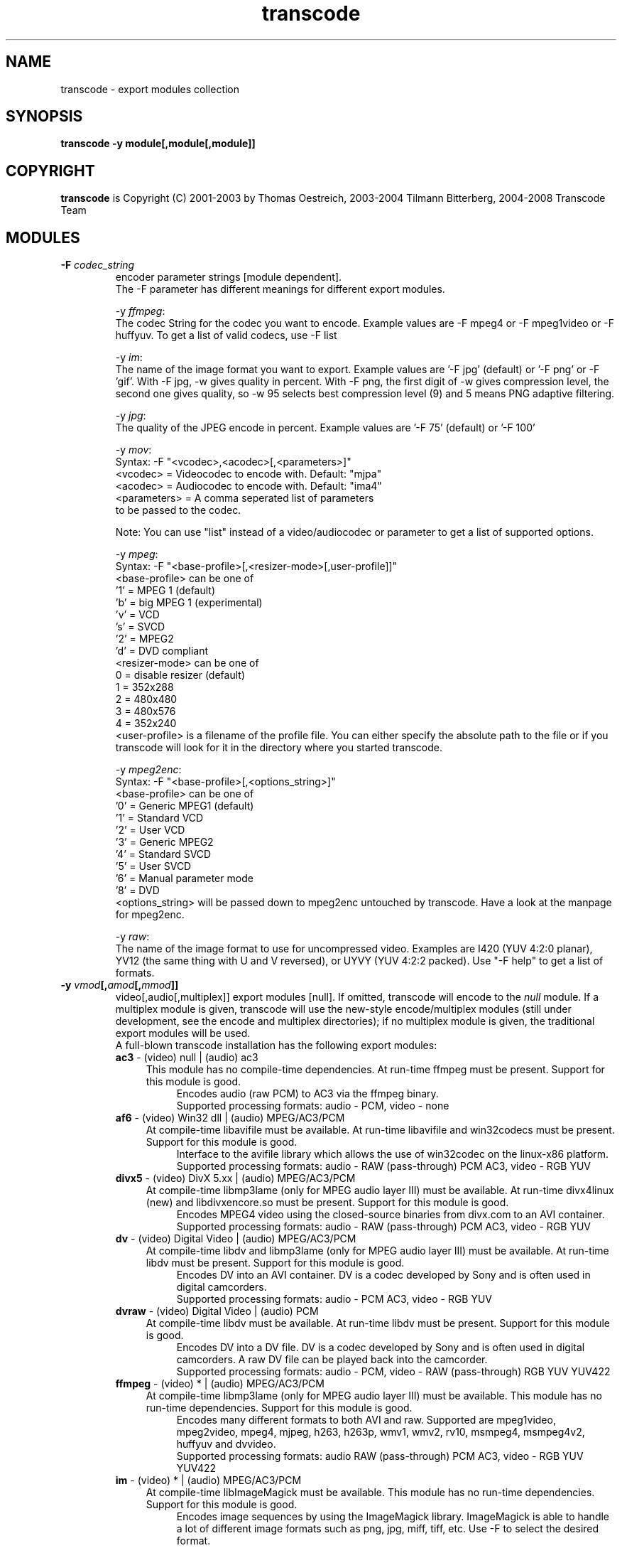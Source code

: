 .TH transcode export modules  1 "3th February 2008" "transcode_export(1)"
.SH NAME
transcode \- export modules collection
.SH SYNOPSIS
.B transcode -y module[,module[,module]]
.SH COPYRIGHT
\fBtranscode\fP is Copyright (C) 2001-2003 by Thomas Oestreich, 2003-2004 Tilmann
Bitterberg, 2004-2008 Transcode Team
.SH MODULES

.TP
.B \-F \fIcodec_string\fP
encoder parameter strings [module dependent].
.br
The \-F parameter has different meanings for different export modules.
.br

-y \fIffmpeg\fP:
  The codec String for the codec you want to encode. Example values are -F mpeg4 or -F mpeg1video or -F huffyuv. To get a list of valid codecs, use -F list

-y \fIim\fP:
  The name of the image format you want to export. Example values are '-F jpg' (default) or '-F png' or -F 'gif'. With -F jpg, -w gives quality in percent. With -F png, the first digit of -w gives compression level, the second one gives quality, so -w 95 selects best compression level (9) and 5 means PNG adaptive filtering.

-y \fIjpg\fP:
  The quality of the JPEG encode in percent. Example values are '-F 75' (default) or '-F 100'

-y \fImov\fP:
  Syntax: -F "<vcodec>,<acodec>[,<parameters>]"
    <vcodec> = Videocodec to encode with. Default: "mjpa"
    <acodec> = Audiocodec to encode with. Default: "ima4"
    <parameters> = A comma seperated list of parameters
                   to be passed to the codec.

Note: You can use "list" instead of a video/audiocodec or parameter to get a list of supported options.

-y \fImpeg\fP:
  Syntax: -F "<base-profile>[,<resizer-mode>[,user-profile]]"
    <base-profile> can be one of
      '1' = MPEG 1 (default)
      'b' = big MPEG 1 (experimental)
      'v' = VCD
      's' = SVCD
      '2' = MPEG2
      'd' = DVD compliant
    <resizer-mode> can be one of
       0 = disable resizer (default)
       1 = 352x288
       2 = 480x480
       3 = 480x576
       4 = 352x240
    <user-profile> is a filename of the profile file. You can either specify the absolute path to the file or if you transcode will look for it in the directory where you started transcode.

-y \fImpeg2enc\fP:
  Syntax: -F "<base-profile>[,<options_string>]"
    <base-profile> can be one of
      '0' = Generic MPEG1 (default)
      '1' = Standard VCD
      '2' = User VCD
      '3' = Generic MPEG2
      '4' = Standard SVCD
      '5' = User SVCD
      '6' = Manual parameter mode
      '8' = DVD
    <options_string> will be passed down to mpeg2enc untouched by transcode. Have a look at the manpage for mpeg2enc.

-y \fIraw\fP:
  The name of the image format to use for uncompressed video. Examples are I420 (YUV 4:2:0 planar), YV12 (the same thing with U and V reversed), or UYVY (YUV 4:2:2 packed). Use "-F help" to get a list of formats.

.TP
.B \-y \fIvmod\fP[,\fIamod\fP[,\fImmod\fP]]
video[,audio[,multiplex]] export modules [null].  If omitted, transcode will
encode to the \fInull\fP module.  If a multiplex module is given, transcode
will use the new-style encode/multiplex modules (still under development,
see the encode and multiplex directories); if no multiplex module is given,
the traditional export modules will be used.
.br
A full-blown transcode installation has the following export modules:
.RS
.\" Here starts the generated export part, produced by make-module-man.sed
.TP 4
\fBac3\fP \- (video) null | (audio) ac3
.br
This module has no compile-time dependencies.
At run-time ffmpeg must be present.
Support for this module is good.
.RS 8
Encodes audio (raw PCM) to AC3 via the ffmpeg binary.
.br
Supported processing formats: audio - PCM, video - none
.RE
.TP 4
\fBaf6\fP \- (video) Win32 dll | (audio) MPEG/AC3/PCM
.br
At compile-time libavifile must be available.
At run-time libavifile and win32codecs must be present.
Support for this module is good.
.RS 8
Interface to the avifile library which allows the use of win32codec on the linux-x86 platform.
.br
Supported processing formats: audio - RAW (pass-through) PCM AC3, video - RGB YUV
.RE
.TP 4
\fBdivx5\fP \- (video) DivX 5.xx | (audio) MPEG/AC3/PCM
.br
At compile-time libmp3lame (only for MPEG audio layer III) must be available.
At run-time divx4linux (new) and libdivxencore.so must be present.
Support for this module is good.
.RS 8
Encodes MPEG4 video using the closed-source binaries from divx.com to an AVI container.
.br
Supported processing formats: audio - RAW (pass-through) PCM AC3, video - RGB YUV
.RE
.TP 4
\fBdv\fP \- (video) Digital Video | (audio) MPEG/AC3/PCM
.br
At compile-time libdv and libmp3lame (only for MPEG audio layer III) must be available.
At run-time libdv must be present.
Support for this module is good.
.RS 8
Encodes DV into an AVI container. DV is a codec developed by Sony and is often used in digital camcorders.
.br
Supported processing formats: audio - PCM AC3, video - RGB YUV
.RE
.TP 4
\fBdvraw\fP \- (video) Digital Video | (audio) PCM
.br
At compile-time libdv must be available.
At run-time libdv must be present.
Support for this module is good.
.RS 8
Encodes DV into a DV file. DV is a codec developed by Sony and is often used in digital camcorders. A raw DV file can be played back into the camcorder.
.br
Supported processing formats: audio - PCM, video - RAW (pass-through) RGB YUV YUV422
.RE
.TP 4
\fBffmpeg\fP \- (video) * | (audio) MPEG/AC3/PCM
.br
At compile-time libmp3lame (only for MPEG audio layer III) must be available.
This module has no run-time dependencies.
Support for this module is good.
.RS 8
Encodes many different formats to both AVI and raw. Supported are mpeg1video, mpeg2video, mpeg4, mjpeg, h263, h263p, wmv1, wmv2, rv10, msmpeg4, msmpeg4v2, huffyuv and dvvideo.
.br
Supported processing formats: audio RAW (pass-through) PCM AC3, video - RGB YUV YUV422
.RE
.TP 4
\fBim\fP \- (video) * | (audio) MPEG/AC3/PCM
.br
At compile-time libImageMagick must be available.
This module has no run-time dependencies.
Support for this module is good.
.RS 8
Encodes image sequences by using the ImageMagick library. ImageMagick is able to handle a lot of different image formats such as png, jpg, miff, tiff, etc. Use -F to select the desired format.
.br
Supported processing formats: audio - RAW (pass-through) PCM, video - RGB YUV
.RE
.TP 4
\fBjpg\fP \- (video) * | (audio) MPEG/AC3/PCM
.br
At compile-time libjpeg must be available.
This module has no run-time dependencies.
Support for this module is good.
.RS 8
Encodes jpg image sequences using libjpeg. Faster than ImageMagick. Use -F to select the compression quality.
.br
Supported processing formats: audio - RAW (pass-through) PCM, video - RGB YUV
.RE
.TP 4
\fBlame\fP \- (audio) MPEG 1/2
.br
At compile-time libmp3lame (only for MPEG audio layer III) must be available.
At run-time lame and sox must be present.
Support for this module is good.
.RS 8
An audio-only encoder which drives the lame binary. The tool sox is used to do resampling if required. Encodes to a MP3 file.
.br
Supported processing formats: audio - PCM, video - none
.RE
.TP 4
\fBlzo\fP \- (video) LZO real-time compression | (audio) MPEG/AC3/PCM
.br
At compile-time liblzo and libmp3lame (only for MPEG audio layer III) must be available.
This module has no run-time dependencies.
Support for this module is good.
.RS 8
Encodes video using a loss-less real-time LZO codec. This codec is a homegrown invention of transcode and is intended as an intermediate storage format. MPlayer can playback LZO-based AVI files as well.
.br
Supported processing formats: audio - RAW (pass-through) PCM AC3, video - RAW (pass-through) RGB YUV DV
.RE
.TP 4
\fBmov\fP \- (video) * | (audio) *
.br
At compile-time libquicktime must be available.
At run-time libquicktime must be present.
Support for this module is fair.
.RS 8
Interface to the quicktime library.
.br
Supported processing formats: audio - PCM, video - RAW (pass-through) RGB YUV YUV422 YUY2
.RE
.TP 4
\fBmp2\fP \- (video) null | (audio) MPEG 1/2
.br
This module has no compile-time dependencies.
At run-time ffmpeg and sox must be present.
Support for this module is good.
.RS 8
Encodes audio (raw PCM) to MPEG 1 Layer 2 audio aka mp2. Additionaly it can change the speed of the audio stream by a factor you can specify. See docs/export_mp2.txt.
.br
Supported processing formats: audio - PCM, video - none
.RE
.TP 4
\fBmp2enc\fP \- (audio) MPEG 1/2
.br
At compile-time mjpegtools must be available.
At run-time mp2enc must be present.
Support for this module is good.
.RS 8
Drives the mp2enc binary and writes an MP2 (MPEG1-Layer2) file. Useful for when encoding to SVCD to be multiplexed with mplex after encoding.
.br
Supported processing formats: audio - PCM, video - none
.RE
.TP 4
\fBmpeg2enc\fP \- (video) MPEG 1/2
.br
At compile-time mjpegtools must be available.
At run-time mpeg2enc must be present.
Support for this module is good.
.RS 8
Drives the mpeg2enc binary. mpeg2enc is a very feature rich MPEG encoder, have a look at its manpage. Encodes generic mpeg1, VCD, SVCD, MPEG2 and DVD type video.
.br
Supported processing formats: audio - none, video - RGB YUV
.RE
.TP 4
\fBnull\fP \- (video) null | (audio) null
.br
This module has no compile-time dependencies.
This module has no run-time dependencies.
Support for this module is good.
.RS 8
Data sink. Does nothing else than discarding data.
.br
Supported processing formats: audio - none, video - none
.RE
.TP 4
\fBogg\fP \- (video) null | (audio) ogg
.br
This module has no compile-time dependencies.
At run-time oggenc must be present.
Support for this module is good.
.RS 8
Drives the oggenc binary. Encodes an Ogg/Vorbis file. Resamples.
.br
Supported processing formats: audio - PCM, video - none
.RE
.TP 4
\fBppm\fP \- (video) PPM/PGM | (audio) MPEG/AC3/PCM
.br
This module has no compile-time dependencies.
This module has no run-time dependencies.
Support for this module is good.
.RS 8
Writes an image sequence of PGM or PPM files. PPM is an old format and there are several tools around to manipulate such files.
.br
Supported processing formats: audio - RAW (pass-through) PCM AC3, video - RGB YUV
.RE
.TP 4
\fBpvm\fP \- (video) * | (audio) *
.br
At compile-time libpvm3 must be available.
At run-time pvm must be present.
Support for this module is good.
.RS 8
Meta module. It allows transcode to be used in a PVM cluster. See docs/export_pvm.txt
.br
Supported processing formats: audio - RAW (pass-through) PCM AC3, video - RAW (pass-through) RGB YUV DV YUV422 YUY2
.RE
.TP 4
\fBraw\fP \- (video) * | (audio) MPEG/AC3/PCM
.br
This module has no compile-time dependencies.
This module has no run-time dependencies.
Support for this module is good.
.RS 8
Can write uncompressed streams to an AVI file as well as raw mpeg2 files in pass-through mode. The image format for uncompressed streams can be selected with -F (use -F help to see available formats).
.br
Supported processing formats: audio - RAW (pass-through) PCM AC3, video - RAW (pass-through) RGB YUV DV YUV422
.RE
.TP 4
\fBtoolame\fP \- (audio) MPEG 1/2
.br
This module has no compile-time dependencies.
At run-time toolame and sox must be present.
Support for this module is good.
.RS 8
Drives the toolame binary to create MP2 audio tracks. Sox is used for resampling if requested.
.br
Supported processing formats: audio - PCM, video - none
.RE
.TP 4
\fBwav\fP \- (audio) WAVE PCM
.br
This module has no compile-time dependencies.
This module has no run-time dependencies.
Support for this module is good.
.RS 8
Creates WAVE PCM files with interleaved audio for stereo.
.br
Supported processing formats: audio - PCM, video - RAW (pass-through) RGB YUV
.RE
.TP 4
\fBxvid4\fP \- (video) XviD 1.0.x series (aka API 4.0) | (audio) MPEG/AC3/PCM
.br
At compile-time libmp3lame (only for MPEG audio layer III) must be available.
At run-time libxvidcore.so.4 must be present.
Support for this module is good.
.RS 8
Encodes MPEG4 video using the library available from xvid.org. Check out the library from xvidcvs using cvs -d :pserver:anonymous@cvs.xvid.org:/xvid co -rdev-api-4 xvidcore. There is also a tool available to create configuration files for this xvid version at http://zebra.fh-weingarten.de/transcode/xvid4conf. The output can either be an AVI file or a MPEG4 elementary stream (with -F raw).
.br
Supported processing formats: audio - RAW (pass-through) PCM AC3, video - RGB YUV YUV422
.RE
.TP 4
\fByuv4mpeg\fP \- (video) YUV4MPEG2 | (audio) MPEG/AC3/PCM
.br
At compile-time mjpegtools must be available.
This module has no run-time dependencies.
Support for this module is good.
.RS 8
Writes the uncompressed raw YUV data in a YUV4MPEG format as used by the lav* and mjpeg* tools.
.br
Supported processing formats: audio - RAW (pass-through) PCM AC3, video - RGB YUV
.RE
.\" Here ends the generated export part, produced by make-module-man.sed
.RE
.IP
To see what your transcode has, do a
.br
.nf
.B ls -1 `tcmodinfo -p`/export*.so
.fi
.IP
It is possible to pass option strings to export modules like to filter modules.
The syntax is
.nf
.B  \-y vmod=options,amod=options

.PP
.SH SEE ALSO
.BR transcode (1),
.BR tcmodinfo (1),

